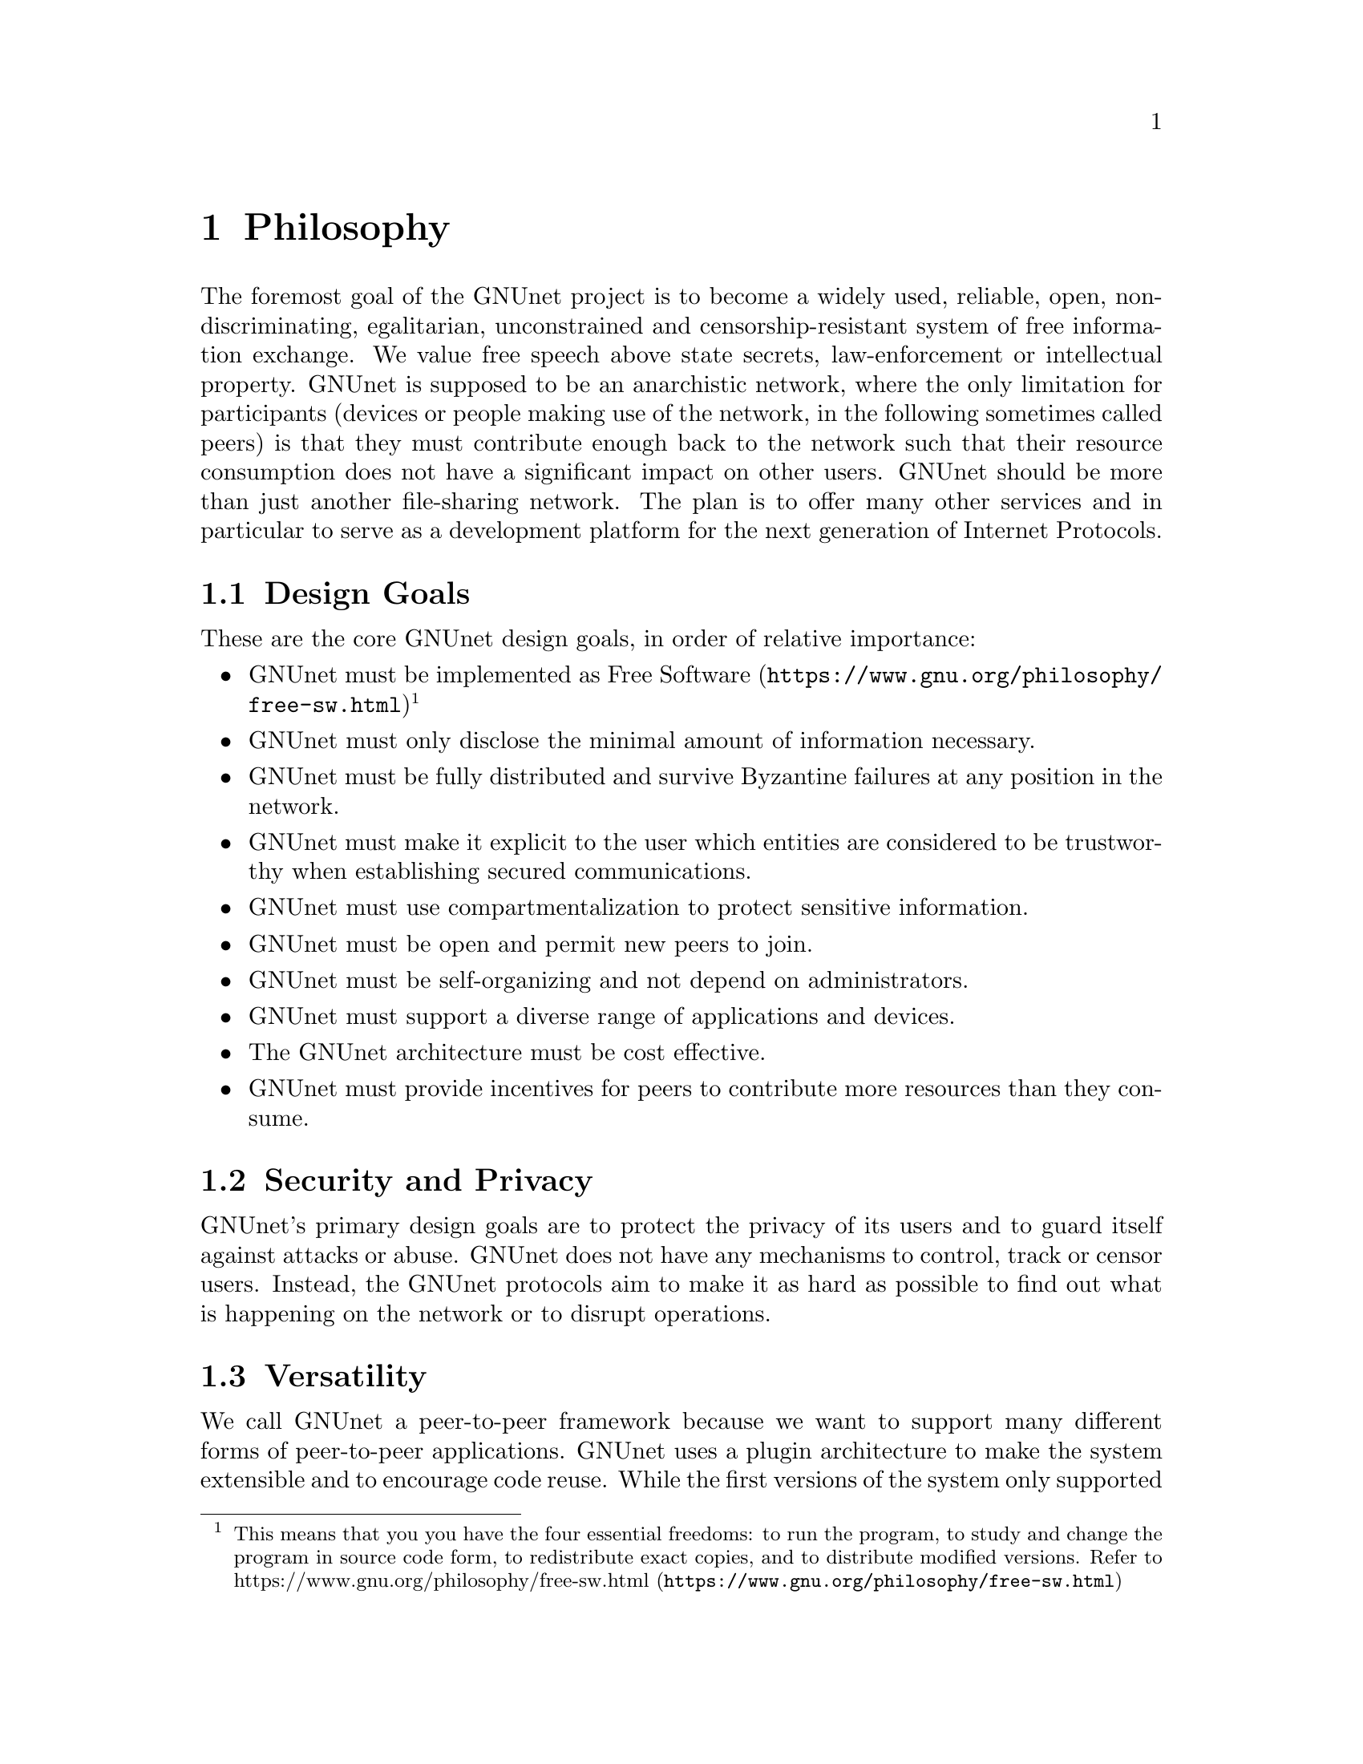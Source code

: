 @cindex Philosophy
@node Philosophy
@chapter Philosophy

@c NOTE: We should probably re-use some of the images lynX created
@c for secushare, showing some of the relations and functionalities
@c of GNUnet.
The foremost goal of the GNUnet project is to become a widely used,
reliable, open, non-discriminating, egalitarian, unconstrained and
censorship-resistant system of free information exchange.
We value free speech above state secrets, law-enforcement or
intellectual property.
GNUnet is supposed to be an anarchistic network, where the only
limitation for participants (devices or people making use of the
network, in the following sometimes called peers) is
that they must contribute enough back to the network such that
their resource consumption does not have a significant impact
on other users.
GNUnet should be more than just another file-sharing network.
The plan is to offer many other services and in particular
to serve as a development platform for the next generation of
Internet Protocols.

@menu
* Design Goals::
* Security and Privacy::
* Versatility::
* Practicality::
* Key Concepts::
@end menu

@cindex Design Goals
@cindex Design Goals
@node Design Goals
@section Design Goals

These are the core GNUnet design goals, in order of relative importance:

@itemize
@item GNUnet must be implemented as
@uref{https://www.gnu.org/philosophy/free-sw.html, Free Software}
@c To footnote or not to footnote, that's the question.
@footnote{This means that you you have the four essential freedoms: to run
the program, to study and change the program in source code form,
to redistribute exact copies, and to distribute modified versions.
Refer to @uref{https://www.gnu.org/philosophy/free-sw.html, https://www.gnu.org/philosophy/free-sw.html}}
@item GNUnet must only disclose the minimal amount of information
necessary.
@c TODO: Explain 'fully' in the terminology section.
@item GNUnet must be fully distributed and survive Byzantine failures
at any position in the network.
@item GNUnet must make it explicit to the user which entities are
considered to be trustworthy when establishing secured communications.
@item GNUnet must use compartmentalization to protect sensitive
information.
@item GNUnet must be open and permit new peers to join.
@item GNUnet must be self-organizing and not depend on administrators.
@item GNUnet must support a diverse range of applications and devices.
@item The GNUnet architecture must be cost effective.
@item GNUnet must provide incentives for peers to contribute more
resources than they consume.
@end itemize


@cindex Security and Privacy
@node Security and Privacy
@section Security and Privacy

GNUnet's primary design goals are to protect the privacy of its users and
to guard itself against attacks or abuse.
GNUnet does not have any mechanisms to control, track or censor users.
Instead, the GNUnet protocols aim to make it as hard as possible to
find out what is happening on the network or to disrupt operations. 

@cindex Versatility
@node Versatility
@section Versatility

We call GNUnet a peer-to-peer framework because we want to support many
different forms of peer-to-peer applications. GNUnet uses a plugin
architecture to make the system extensible and to encourage code reuse.
While the first versions of the system only supported anonymous
file-sharing, other applications are being worked on and more will
hopefully follow in the future.
A powerful synergy regarding anonymity services is created by a large
community utilizing many diverse applications over the same software
infrastructure. The reason is that link encryption hides the specifics
of the traffic for non-participating observers. This way, anonymity can
get stronger with additional (GNUnet) traffic, even if the additional
traffic is not related to anonymous communication. Increasing anonymity
is the primary reason why GNUnet is developed to become a peer-to-peer
framework where many applications share the lower layers of an
increasingly complex protocol stack.
If merging traffic to hinder traffic analysis was not important,
we could have just developed a dozen stand-alone applications
and a few shared libraries. 

@cindex Practicality
@node Practicality
@section Practicality

GNUnet allows participants to trade various amounts of security in
exchange for increased efficiency. However, it is not possible for any
user's security and efficiency requirements to compromise the security
and efficiency of any other user.

For GNUnet, efficiency is not paramount. If there were a more secure and
still practical approach, we would choose to take the more secure
alternative. @command{telnet} is more efficient than @command{ssh}, yet
it is obsolete.
Hardware gets faster, and code can be optimized. Fixing security issues
as an afterthought is much harder.

While security is paramount, practicability is still a requirement.
The most secure system is always the one that nobody can use.
Similarly, any anonymous system that is extremely inefficient will only
find few users.
However, good anonymity requires a large and diverse user base. Since
individual security requirements may vary, the only good solution here is
to allow individuals to trade-off security and efficiency.
The primary challenge in allowing this is to ensure that the economic
incentives work properly.
In particular, this means that it must be impossible for a user to gain
security at the expense of other users. Many designs (e.g. anonymity via
broadcast) fail to give users an incentive to choose a less secure but
more efficient mode of operation.
GNUnet should avoid where ever possible to rely on protocols that will
only work if the participants are benevolent.
While some designs have had widespread success while relying on parties
to observe a protocol that may be sub-optimal for the individuals (e.g.
TCP Nagle), a protocol that ensures that individual goals never conflict
with the goals of the group is always preferable.

@cindex Key Concepts
@node Key Concepts
@section Key Concepts

In this section, the fundamental concepts of GNUnet are explained.
@c FIXME: Use @uref{https://docs.gnunet.org/bib/, research papers}
@c once we have the new bibliography + subdomain setup.
Most of them are also described in our research papers.
First, some of the concepts used in the GNUnet framework are detailed.
The second part describes concepts specific to anonymous file-sharing.

@menu
* Authentication::
* Accounting to Encourage Resource Sharing::
* Confidentiality::
* Anonymity::
* Deniability::                       
* Peer Identities::
* Zones in the GNU Name System (GNS Zones)::
* Egos::
@end menu

@cindex Authentication
@node Authentication
@subsection Authentication

Almost all peer-to-peer communications in GNUnet are between mutually
authenticated peers. The authentication works by using ECDHE, that is a
DH (Diffie---Hellman) key exchange using ephemeral eliptic curve
cryptography. The ephemeral ECC (Eliptic Curve Cryptography) keys are
signed using ECDSA (@uref{http://en.wikipedia.org/wiki/ECDSA, ECDSA}).
The shared secret from ECDHE is used to create a pair of session keys
@c FIXME: LOng word for HKDF
(using HKDF) which are then used to encrypt the communication between the
two peers using both 256-bit AES (Advanced Encryption Standard)
and 256-bit Twofish (with independently derived secret keys).
As only the two participating hosts know the shared secret, this
authenticates each packet
without requiring signatures each time. GNUnet uses SHA-512
(Secure Hash Algorithm) hash codes to verify the integrity of messages.

In GNUnet, the identity of a host is its public key. For that reason,
@c FIXME: is it clear to the average reader what a man-in-the-middle
@c attack is?
man-in-the-middle attacks will not break the authentication or accounting
goals. Essentially, for GNUnet, the IP of the host has nothing to do with
the identity of the host. As the public key is the only thing that truly
matters, faking an IP, a port or any other property of the underlying
transport protocol is irrelevant. In fact, GNUnet peers can use
multiple IPs (IPv4 and IPv6) on multiple ports --- or even not use the
IP protocol at all (by running directly on layer 2).

@c NOTE: For consistency we will use @code{HELLO}s throughout this Manual.
GNUnet uses a special type of message to communicate a binding between
public (ECC) keys to their current network address. These messages are
commonly called @code{HELLO}s or peer advertisements.
They contain the public key of the peer and its current network
addresses for various transport services.
A transport service is a special kind of shared library that
provides (possibly unreliable, out-of-order) message delivery between
peers.
For the UDP and TCP transport services, a network address is an IP and a
port.
GNUnet can also use other transports (HTTP, HTTPS, WLAN, etc.) which use
various other forms of addresses. Note that any node can have many
different active transport services at the same time,
and each of these can have a different addresses.
Binding messages expire after at most a week (the timeout can be
shorter if the user configures the node appropriately).
This expiration ensures that the network will eventually get rid of
outdated advertisements.
@footnote{Ronaldo A. Ferreira, Christian Grothoff, and Paul Ruth.
A Transport Layer Abstraction for Peer-to-Peer Networks
Proceedings of the 3rd International Symposium on Cluster Computing
and the Grid (GRID 2003), 2003.
(@uref{https://gnunet.org/git/bibliography.git/plain/docs/transport.pdf, https://gnunet.org/git/bibliography.git/plain/docs/transport.pdf})}

@cindex Accounting to Encourage Resource Sharing
@node Accounting to Encourage Resource Sharing
@subsection Accounting to Encourage Resource Sharing

Most distributed P2P networks suffer from a lack of defenses or
precautions against attacks in the form of freeloading.
While the intentions of an attacker and a freeloader are different, their
effect on the network is the same; they both render it useless.
Most simple attacks on networks such as @command{Gnutella}
involve flooding the network with traffic, particularly
with queries that are, in the worst case, multiplied by the network.

In order to ensure that freeloaders or attackers have a minimal impact on
the network, GNUnet's file-sharing implementation tries to distinguish
good (contributing) nodes from malicious (freeloading) nodes. In GNUnet,
every file-sharing node keeps track of the behavior of every other node it
has been in contact with. Many requests (depending on the application)
are transmitted with a priority (or importance) level.
That priority is used to establish how important the sender believes
this request is. If a peer responds to an important request, the
recipient will increase its trust in the responder:
the responder contributed resources.
If a peer is too busy to answer all requests, it needs to prioritize.
For that, peers do not take the priorities of the requests received at
face value.
First, they check how much they trust the sender, and depending on that
amount of trust they assign the request a (possibly lower) effective
priority. Then, they drop the requests with the lowest effective priority
to satisfy their resource constraints. This way, GNUnet's economic model
ensures that nodes that are not currently considered to have a surplus in
contributions will not be served if the network load is high.
@footnote{Christian Grothoff. An Excess-Based Economic Model for Resource
Allocation in Peer-to-Peer Networks. Wirtschaftsinformatik, June 2003.
(@uref{https://gnunet.org/git/bibliography.git/plain/docs/ebe.pdf, https://gnunet.org/git/bibliography.git/plain/docs/ebe.pdf})}
@c 2009?

@cindex Confidentiality
@node Confidentiality
@subsection Confidentiality

Adversaries outside of GNUnet are not supposed to know what kind of
actions a peer is involved in. Only the specific neighbor of a peer that
is the corresponding sender or recipient of a message may know its
contents, and even then application protocols may place further
restrictions on that knowledge.
In order to ensure confidentiality, GNUnet uses link encryption, that is
each message exchanged between two peers is encrypted using a pair of
keys only known to these two peers.
Encrypting traffic like this makes any kind of traffic analysis much
harder. Naturally, for some applications, it may still be desirable if
even neighbors cannot determine the concrete contents of a message.
In GNUnet, this problem is addressed by the specific application-level
protocols (see for example, deniability and anonymity in anonymous file
sharing).

@cindex Anonymity
@node Anonymity
@subsection Anonymity

@menu
* How file-sharing achieves Anonymity::
@end menu

Providing anonymity for users is the central goal for the anonymous
file-sharing application. Many other design decisions follow in the
footsteps of this requirement.
Anonymity is never absolute. While there are various
scientific metrics@footnote{Claudia Díaz, Stefaan Seys, Joris Claessens,
and Bart Preneel. Towards measuring anonymity.
2002.
(@uref{https://gnunet.org/git/bibliography.git/plain/docs/article-89.pdf, https://gnunet.org/git/bibliography.git/plain/docs/article-89.pdf})}
that can help quantify the level of anonymity that a given mechanism
provides, there is no such thing as complete anonymity.
GNUnet's file-sharing implementation allows users to select for each
operation (publish, search, download) the desired level of anonymity.
The metric used is the amount of cover traffic available to hide the
request.
While this metric is not as good as, for example, the theoretical metric
given in scientific metrics@footnote{likewise},
it is probably the best metric available to a peer with a purely local
view of the world that does not rely on unreliable external information.
The default anonymity level is 1, which uses anonymous routing but
imposes no minimal requirements on cover traffic. It is possible
to forego anonymity when this is not required. The anonymity level of 0
allows GNUnet to use more efficient, non-anonymous routing.

@cindex How file-sharing achieves Anonymity
@node How file-sharing achieves Anonymity
@subsubsection How file-sharing achieves Anonymity

Contrary to other designs, we do not believe that users achieve strong
anonymity just because their requests are obfuscated by a couple of
indirections. This is not sufficient if the adversary uses traffic
analysis.
The threat model used for anonymous file sharing in GNUnet assumes that
the adversary is quite powerful.
In particular, we assume that the adversary can see all the traffic on
the Internet. And while we assume that the adversary
can not break our encryption, we assume that the adversary has many
participating nodes in the network and that it can thus see many of the
node-to-node interactions since it controls some of the nodes. 

The system tries to achieve anonymity based on the idea that users can be
anonymous if they can hide their actions in the traffic created by other
users.
Hiding actions in the traffic of other users requires participating in the
traffic, bringing back the traditional technique of using indirection and
source rewriting. Source rewriting is required to gain anonymity since
otherwise an adversary could tell if a message originated from a host by
looking at the source address. If all packets look like they originate
from one node, the adversary can not tell which ones originate from that
node and which ones were routed.
Note that in this mindset, any node can decide to break the
source-rewriting paradigm without violating the protocol, as this
only reduces the amount of traffic that a node can hide its own traffic
in. 

If we want to hide our actions in the traffic of other nodes, we must make
our traffic indistinguishable from the traffic that we route for others.
As our queries must have us as the receiver of the reply
(otherwise they would be useless), we must put ourselves as the receiver
of replies that actually go to other hosts; in other words, we must
indirect replies.
Unlike other systems, in anonymous file-sharing as implemented on top of
GNUnet we do not have to indirect the replies if we don't think we need
more traffic to hide our own actions.

This increases the efficiency of the network as we can indirect less under
higher load.@footnote{Krista Bennett and Christian Grothoff.
GAP --- practical anonymous networking. In Proceedings of
Designing Privacy Enhancing Technologies, 2003.
(@uref{https://gnunet.org/git/bibliography.git/plain/docs/aff.pdf, https://gnunet.org/git/bibliography.git/plain/docs/aff.pdf})}

@cindex Deniability
@node Deniability
@subsection Deniability

Even if the user that downloads data and the server that provides data are
anonymous, the intermediaries may still be targets. In particular, if the
intermediaries can find out which queries or which content they are
processing, a strong adversary could try to force them to censor
certain materials. 

With the file-encoding used by GNUnet's anonymous file-sharing, this
problem does not arise.
The reason is that queries and replies are transmitted in
an encrypted format such that intermediaries cannot tell what the query
is for or what the content is about.  Mind that this is not the same
encryption as the link-encryption between the nodes.  GNUnet has
encryption on the network layer (link encryption, confidentiality,
authentication) and again on the application layer (provided
by @command{gnunet-publish}, @command{gnunet-download},
@command{gnunet-search} and @command{gnunet-gtk}).
@footnote{Christian Grothoff, Krista Grothoff, Tzvetan Horozov,
and Jussi T. Lindgren.
An Encoding for Censorship-Resistant Sharing.
2009.
(@uref{https://gnunet.org/git/bibliography.git/plain/docs/ecrs.pdf, https://gnunet.org/git/bibliography.git/plain/docs/ecrs.pdf})}

@cindex Peer Identities
@node Peer Identities
@subsection Peer Identities

Peer identities are used to identify peers in the network and are unique
for each peer. The identity for a peer is simply its public key, which is
generated along with a private key the peer is started for the first time.
While the identity is binary data, it is often expressed as ASCII string.
For example, the following is a peer identity as you might see it in
various places:

@example
UAT1S6PMPITLBKSJ2DGV341JI6KF7B66AC4JVCN9811NNEGQLUN0
@end example

@noindent
You can find your peer identity by running @command{gnunet-peerinfo -s}.

@cindex Zones in the GNU Name System (GNS Zones)
@node Zones in the GNU Name System (GNS Zones)
@subsection Zones in the GNU Name System (GNS Zones)

@c FIXME: Explain or link to an explanation of the concept of public keys
@c and private keys.
GNS@footnote{Matthias Wachs, Martin Schanzenbach, and Christian Grothoff.
A Censorship-Resistant, Privacy-Enhancing and Fully Decentralized Name
System. In proceedings of 13th International Conference on Cryptology and
Network Security (CANS 2014). 2014.
@uref{https://gnunet.org/git/bibliography.git/plain/docs/gns2014wachs.pdf, https://gnunet.org/git/bibliography.git/plain/docs/gns2014wachs.pdf}}
zones are similar to those of DNS zones, but instead of a hierarchy of
authorities to governing their use, GNS zones are controlled by a private
key.
When you create a record in a DNS zone, that information stored in your
nameserver. Anyone trying to resolve your domain then gets pointed
(hopefully) by the centralised authority to your nameserver.
Whereas GNS, being fully decentralized by design, stores that information
in DHT. The validity of the records is assured cryptographically, by
signing them with the private key of the respective zone.

Anyone trying to resolve records in a zone of your domain can then verify
the signature of the records they get from the DHT and be assured that
they are indeed from the respective zone.
To make this work, there is a 1:1 correspondence between zones and
their public-private key pairs.
So when we talk about the owner of a GNS zone, that's really the owner of
the private key.
And a user accessing a zone needs to somehow specify the corresponding
public key first.

@cindex Egos
@node Egos
@subsection Egos

Egos are your "identities" in GNUnet. Any user can assume multiple
identities, for example to separate their activities online. Egos can
correspond to pseudonyms or real-world identities. Technically, an
ego is first of all a public-private key pair.

